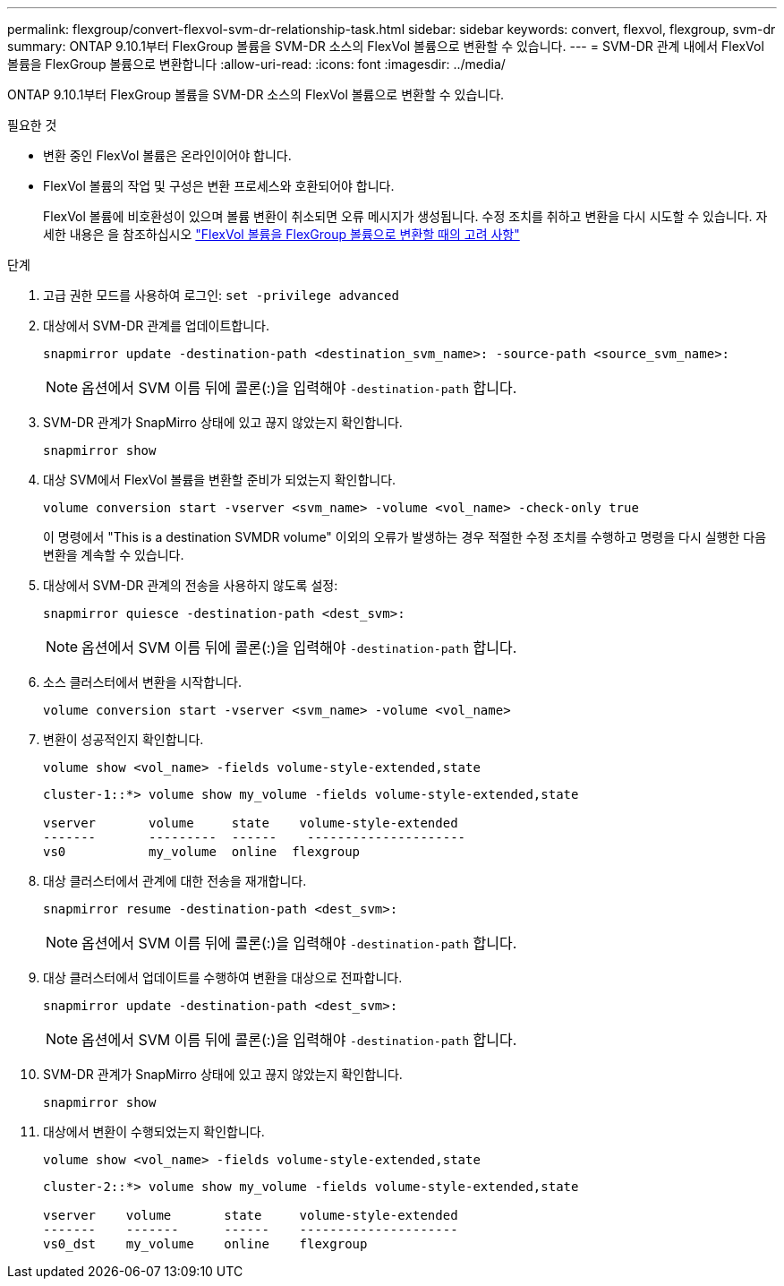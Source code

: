 ---
permalink: flexgroup/convert-flexvol-svm-dr-relationship-task.html 
sidebar: sidebar 
keywords: convert, flexvol, flexgroup, svm-dr 
summary: ONTAP 9.10.1부터 FlexGroup 볼륨을 SVM-DR 소스의 FlexVol 볼륨으로 변환할 수 있습니다. 
---
= SVM-DR 관계 내에서 FlexVol 볼륨을 FlexGroup 볼륨으로 변환합니다
:allow-uri-read: 
:icons: font
:imagesdir: ../media/


[role="lead"]
ONTAP 9.10.1부터 FlexGroup 볼륨을 SVM-DR 소스의 FlexVol 볼륨으로 변환할 수 있습니다.

.필요한 것
* 변환 중인 FlexVol 볼륨은 온라인이어야 합니다.
* FlexVol 볼륨의 작업 및 구성은 변환 프로세스와 호환되어야 합니다.
+
FlexVol 볼륨에 비호환성이 있으며 볼륨 변환이 취소되면 오류 메시지가 생성됩니다. 수정 조치를 취하고 변환을 다시 시도할 수 있습니다.
자세한 내용은 을 참조하십시오 link:convert-flexvol-concept.html["FlexVol 볼륨을 FlexGroup 볼륨으로 변환할 때의 고려 사항"]



.단계
. 고급 권한 모드를 사용하여 로그인: `set -privilege advanced`
. 대상에서 SVM-DR 관계를 업데이트합니다.
+
[source, cli]
----
snapmirror update -destination-path <destination_svm_name>: -source-path <source_svm_name>:
----
+
[NOTE]
====
옵션에서 SVM 이름 뒤에 콜론(:)을 입력해야 `-destination-path` 합니다.

====
. SVM-DR 관계가 SnapMirro 상태에 있고 끊지 않았는지 확인합니다.
+
[source, cli]
----
snapmirror show
----
. 대상 SVM에서 FlexVol 볼륨을 변환할 준비가 되었는지 확인합니다.
+
[source, cli]
----
volume conversion start -vserver <svm_name> -volume <vol_name> -check-only true
----
+
이 명령에서 "This is a destination SVMDR volume" 이외의 오류가 발생하는 경우 적절한 수정 조치를 수행하고 명령을 다시 실행한 다음 변환을 계속할 수 있습니다.

. 대상에서 SVM-DR 관계의 전송을 사용하지 않도록 설정:
+
[source, cli]
----
snapmirror quiesce -destination-path <dest_svm>:
----
+
[NOTE]
====
옵션에서 SVM 이름 뒤에 콜론(:)을 입력해야 `-destination-path` 합니다.

====
. 소스 클러스터에서 변환을 시작합니다.
+
[source, cli]
----
volume conversion start -vserver <svm_name> -volume <vol_name>
----
. 변환이 성공적인지 확인합니다.
+
[source, cli]
----
volume show <vol_name> -fields volume-style-extended,state
----
+
[listing]
----
cluster-1::*> volume show my_volume -fields volume-style-extended,state

vserver       volume     state    volume-style-extended
-------       ---------  ------    ---------------------
vs0           my_volume  online  flexgroup
----
. 대상 클러스터에서 관계에 대한 전송을 재개합니다.
+
[source, cli]
----
snapmirror resume -destination-path <dest_svm>:
----
+
[NOTE]
====
옵션에서 SVM 이름 뒤에 콜론(:)을 입력해야 `-destination-path` 합니다.

====
. 대상 클러스터에서 업데이트를 수행하여 변환을 대상으로 전파합니다.
+
[source, cli]
----
snapmirror update -destination-path <dest_svm>:
----
+
[NOTE]
====
옵션에서 SVM 이름 뒤에 콜론(:)을 입력해야 `-destination-path` 합니다.

====
. SVM-DR 관계가 SnapMirro 상태에 있고 끊지 않았는지 확인합니다.
+
[source, cli]
----
snapmirror show
----
. 대상에서 변환이 수행되었는지 확인합니다.
+
[source, cli]
----
volume show <vol_name> -fields volume-style-extended,state
----
+
[listing]
----
cluster-2::*> volume show my_volume -fields volume-style-extended,state

vserver    volume       state     volume-style-extended
-------    -------      ------    ---------------------
vs0_dst    my_volume    online    flexgroup
----

